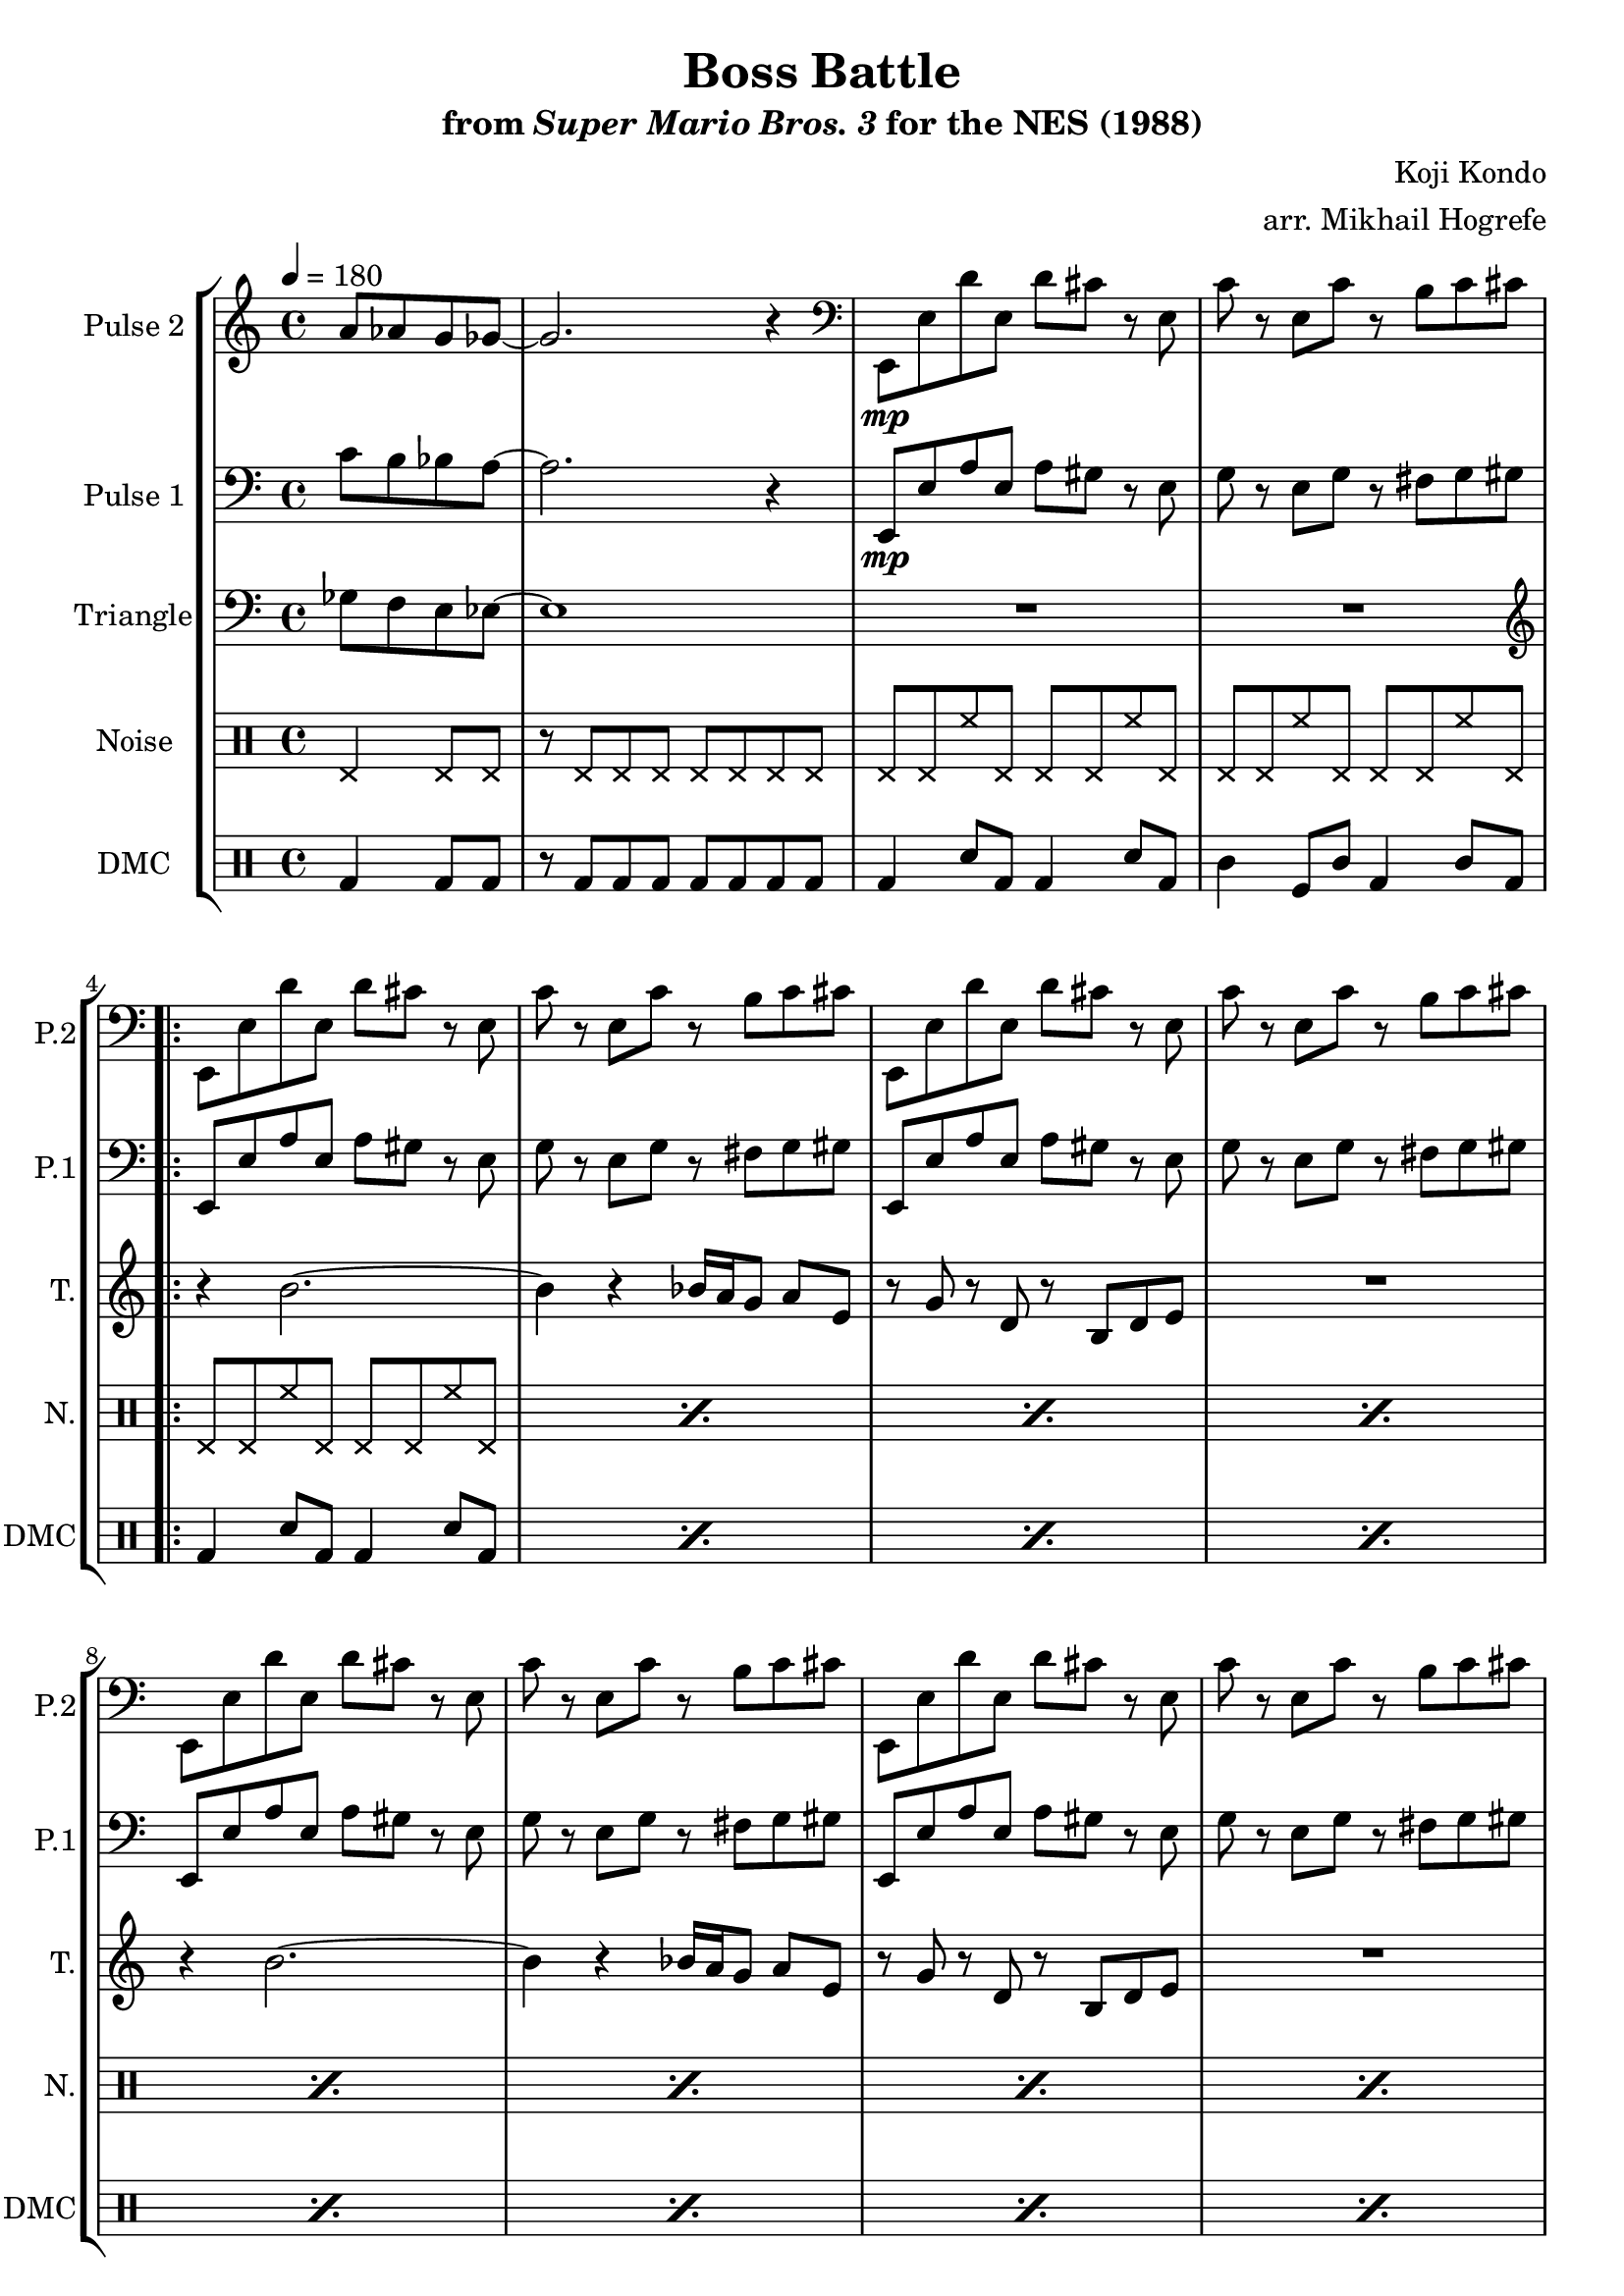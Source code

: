 \version "2.22.0"

\paper {
  left-margin = 0.5\in
}

\book {
    \header {
        title = "Boss Battle"
        subtitle = \markup { "from" {\italic "Super Mario Bros. 3"} "for the NES (1988)" }
        composer = "Koji Kondo"
        arranger = "arr. Mikhail Hogrefe"
    }

    \score {
        {
            \new StaffGroup <<
                \new Staff \relative c'' {
                    \set Staff.instrumentName = "Pulse 2"
                    \set Staff.shortInstrumentName = "P.2"
\tempo 4 = 180
\partial 2 a8 aes g ges ~ |
ges2. r4 |
\clef bass
e,,8\mp e' d' e, d' cis r e, |
c'8 r e, c' r b c cis |
                    \repeat volta 2 {
e,,8 e' d' e, d' cis r e, |
c'8 r e, c' r b c cis |
e,,8 e' d' e, d' cis r e, |
c'8 r e, c' r b c cis |
e,,8 e' d' e, d' cis r e, |
c'8 r e, c' r b c cis |
e,,8 e' d' e, d' cis r e, |
c'8 r e, c' r b c cis |
f,,8 f' ees' f, ees' d r f, |
des'8 r f, des' r c cis d |
f,,8 f' ees' f, ees' d r f, |
des'8 r f, des' r c cis d |
                    }
\once \override Score.RehearsalMark.self-alignment-X = #RIGHT
\mark \markup { \fontsize #-2 "Loop forever" }
                }

                \new Staff \relative c' {
                    \set Staff.instrumentName = "Pulse 1"
                    \set Staff.shortInstrumentName = "P.1"
\clef bass
c8 b bes a ~ |
a2. r4 |
e,8\mp e' a e a gis r e |
g8 r e g r fis g gis |
e,8 e' a e a gis r e |
g8 r e g r fis g gis |
e,8 e' a e a gis r e |
g8 r e g r fis g gis |
e,8 e' a e a gis r e |
g8 r e g r fis g gis |
e,8 e' a e a gis r e |
g8 r e g r fis g gis |
f,8 f' bes f bes a r f |
aes8 r f aes r g aes a |
f,8 f' bes f bes a r f |
aes8 r f aes r g aes a |
                }

                \new Staff \relative c' {
                    \set Staff.instrumentName = "Triangle"
                    \set Staff.shortInstrumentName = "T."
\clef bass
ges8 f e ees ~ |
ees1 |
R1*2
\clef treble
r4 b''2. ~ |
b4 r bes16 a g8 a e |
r8 g r d r b d e |
R1 |
r4 b'2. ~ |
b4 r bes16 a g8 a e |
r8 g r d r b d e |
R1 |
r4 c'2. ~ |
c4 r r8 b c f |
ees8 b ais gis ais16 b ais gis ais8 f |
aes8 f ees f r2 |
                }

                \new DrumStaff {
                    \drummode {
                        \set Staff.instrumentName="Noise"
                        \set Staff.shortInstrumentName="N."
hhp4 hhp8 hhp |
r8 hhp hhp hhp hhp hhp hhp hhp |
hhp8 hhp hh hhp hhp hhp hh hhp |
hhp8 hhp hh hhp hhp hhp hh hhp |
\repeat percent 12 { hhp8 hhp hh hhp hhp hhp hh hhp | }
                    }
                }

                \new DrumStaff {
                    \drummode {
                        \set Staff.instrumentName="DMC"
                        \set Staff.shortInstrumentName="DMC"
bd4 bd8 bd |
r8 bd bd bd bd bd bd bd |
bd4 sn8 bd bd4 sn8 bd |
timl4 tomfl8 timl bd4 timl8 bd |
\repeat percent 12 { bd4 sn8 bd bd4 sn8 bd | }
                    }
                }
            >>
        }
        \layout {
            \context {
                \Staff
                \RemoveEmptyStaves
            }
            \context {
                \DrumStaff
                \RemoveEmptyStaves
            }
        }
    }
}
